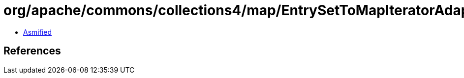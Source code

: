 = org/apache/commons/collections4/map/EntrySetToMapIteratorAdapter.class

 - link:EntrySetToMapIteratorAdapter-asmified.java[Asmified]

== References

